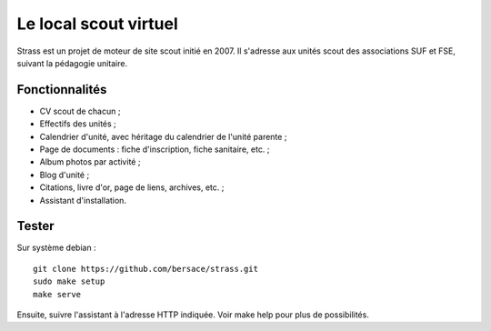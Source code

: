 ========================
 Le local scout virtuel
========================

.. image:: https://circleci.com/gh/bersace/strass.svg?style=shield
   :target: https://circleci.com/gh/bersace/strass
   :alt: Intégration continue

Strass est un projet de moteur de site scout initié en 2007. Il s'adresse aux
unités scout des associations SUF et FSE, suivant la pédagogie unitaire.

Fonctionnalités
===============

- CV scout de chacun ;
- Effectifs des unités ;
- Calendrier d'unité, avec héritage du calendrier de l'unité parente ;
- Page de documents : fiche d'inscription, fiche sanitaire, etc. ;
- Album photos par activité ;
- Blog d'unité ;
- Citations, livre d'or, page de liens, archives, etc. ;
- Assistant d'installation.

.. image:: docs/strass-install.png
   :alt: Installateur
   :width: 90%
   :align: center

Tester
======

Sur système debian ::

  git clone https://github.com/bersace/strass.git
  sudo make setup
  make serve

Ensuite, suivre l'assistant à l'adresse HTTP indiquée. Voir make help pour plus
de possibilités.
